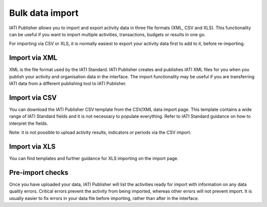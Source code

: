 ###################
Bulk data import
###################

IATI Publisher allows you to import and export activity data in three file formats (XML, CSV and XLS). This functionality can be useful if you want to import multiple activities, transactions, budgets or results in one go.

For importing via CSV or XLS, it is normally easiest to export your activity data first to add to it, before re-importing.


Import via XML
---------------
XML is the file format used by the IATI Standard. IATI Publisher creates and publishes IATI XML files for you when you publish your activity and organisation data in the interface. The import functionality may be useful if you are transferring IATI data from a different publishing tool to IATI Publisher.


Import via CSV
--------------
You can download the IATI Publisher CSV template from the CSV/XML data import page. This template contains a wide range of IATI Standard fields and it is not necessary to populate everything. Refer to IATI Standard guidance on how to interpret the fields. 

Note: it is not possible to upload activity results, indicators or periods via the CSV import.


Import via XLS
--------------
You can find templates and further guidance for XLS importing on the import page.


Pre-import checks
---------------
Once you have uploaded your data, IATI Publisher will list the activities ready for import with information on any data quality errors. Critical errors prevent the activity from being imported, whereas other errors will not prevent import. It is usually easier to fix errors in your data file before importing, rather than after in the interface.


